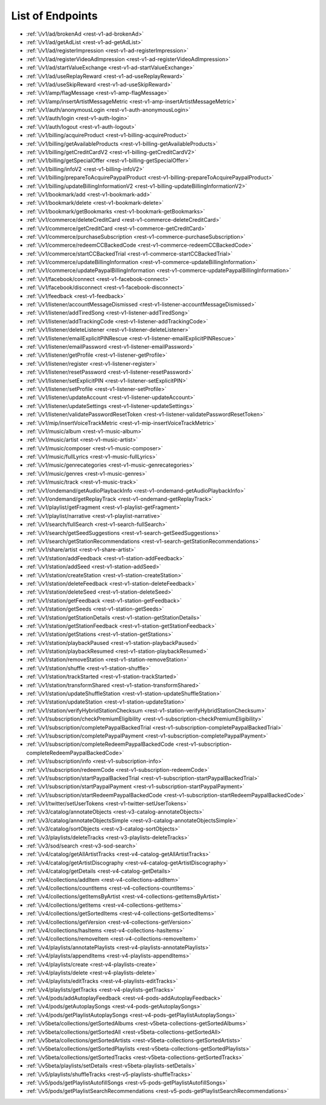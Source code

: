 =================
List of Endpoints
=================

.. index::
   single: REST Endpoints

.. _endpoints:

- :ref:`\/v1/ad/brokenAd <rest-v1-ad-brokenAd>`
- :ref:`\/v1/ad/getAdList <rest-v1-ad-getAdList>`
- :ref:`\/v1/ad/registerImpression <rest-v1-ad-registerImpression>`
- :ref:`\/v1/ad/registerVideoAdImpression <rest-v1-ad-registerVideoAdImpression>`
- :ref:`\/v1/ad/startValueExchange <rest-v1-ad-startValueExchange>`
- :ref:`\/v1/ad/useReplayReward <rest-v1-ad-useReplayReward>`
- :ref:`\/v1/ad/useSkipReward <rest-v1-ad-useSkipReward>`
- :ref:`\/v1/amp/flagMessage <rest-v1-amp-flagMessage>`
- :ref:`\/v1/amp/insertArtistMessageMetric <rest-v1-amp-insertArtistMessageMetric>`
- :ref:`\/v1/auth/anonymousLogin <rest-v1-auth-anonymousLogin>`
- :ref:`\/v1/auth/login <rest-v1-auth-login>`
- :ref:`\/v1/auth/logout <rest-v1-auth-logout>`
- :ref:`\/v1/billing/acquireProduct <rest-v1-billing-acquireProduct>`
- :ref:`\/v1/billing/getAvailableProducts <rest-v1-billing-getAvailableProducts>`
- :ref:`\/v1/billing/getCreditCardV2 <rest-v1-billing-getCreditCardV2>`
- :ref:`\/v1/billing/getSpecialOffer <rest-v1-billing-getSpecialOffer>`
- :ref:`\/v1/billing/infoV2 <rest-v1-billing-infoV2>`
- :ref:`\/v1/billing/prepareToAcquirePaypalProduct <rest-v1-billing-prepareToAcquirePaypalProduct>`
- :ref:`\/v1/billing/updateBillingInformationV2 <rest-v1-billing-updateBillingInformationV2>`
- :ref:`\/v1/bookmark/add <rest-v1-bookmark-add>`
- :ref:`\/v1/bookmark/delete <rest-v1-bookmark-delete>`
- :ref:`\/v1/bookmark/getBookmarks <rest-v1-bookmark-getBookmarks>`
- :ref:`\/v1/commerce/deleteCreditCard <rest-v1-commerce-deleteCreditCard>`
- :ref:`\/v1/commerce/getCreditCard <rest-v1-commerce-getCreditCard>`
- :ref:`\/v1/commerce/purchaseSubscription <rest-v1-commerce-purchaseSubscription>`
- :ref:`\/v1/commerce/redeemCCBackedCode <rest-v1-commerce-redeemCCBackedCode>`
- :ref:`\/v1/commerce/startCCBackedTrial <rest-v1-commerce-startCCBackedTrial>`
- :ref:`\/v1/commerce/updateBillingInformation <rest-v1-commerce-updateBillingInformation>`
- :ref:`\/v1/commerce/updatePaypalBillingInformation <rest-v1-commerce-updatePaypalBillingInformation>`
- :ref:`\/v1/facebook/connect <rest-v1-facebook-connect>`
- :ref:`\/v1/facebook/disconnect <rest-v1-facebook-disconnect>`
- :ref:`\/v1/feedback <rest-v1-feedback>`
- :ref:`\/v1/listener/accountMessageDismissed <rest-v1-listener-accountMessageDismissed>`
- :ref:`\/v1/listener/addTiredSong <rest-v1-listener-addTiredSong>`
- :ref:`\/v1/listener/addTrackingCode <rest-v1-listener-addTrackingCode>`
- :ref:`\/v1/listener/deleteListener <rest-v1-listener-deleteListener>`
- :ref:`\/v1/listener/emailExplicitPINRescue <rest-v1-listener-emailExplicitPINRescue>`
- :ref:`\/v1/listener/emailPassword <rest-v1-listener-emailPassword>`
- :ref:`\/v1/listener/getProfile <rest-v1-listener-getProfile>`
- :ref:`\/v1/listener/register <rest-v1-listener-register>`
- :ref:`\/v1/listener/resetPassword <rest-v1-listener-resetPassword>`
- :ref:`\/v1/listener/setExplicitPIN <rest-v1-listener-setExplicitPIN>`
- :ref:`\/v1/listener/setProfile <rest-v1-listener-setProfile>`
- :ref:`\/v1/listener/updateAccount <rest-v1-listener-updateAccount>`
- :ref:`\/v1/listener/updateSettings <rest-v1-listener-updateSettings>`
- :ref:`\/v1/listener/validatePasswordResetToken <rest-v1-listener-validatePasswordResetToken>`
- :ref:`\/v1/mip/insertVoiceTrackMetric <rest-v1-mip-insertVoiceTrackMetric>`
- :ref:`\/v1/music/album <rest-v1-music-album>`
- :ref:`\/v1/music/artist <rest-v1-music-artist>`
- :ref:`\/v1/music/composer <rest-v1-music-composer>`
- :ref:`\/v1/music/fullLyrics <rest-v1-music-fullLyrics>`
- :ref:`\/v1/music/genrecategories <rest-v1-music-genrecategories>`
- :ref:`\/v1/music/genres <rest-v1-music-genres>`
- :ref:`\/v1/music/track <rest-v1-music-track>`
- :ref:`\/v1/ondemand/getAudioPlaybackInfo <rest-v1-ondemand-getAudioPlaybackInfo>`
- :ref:`\/v1/ondemand/getReplayTrack <rest-v1-ondemand-getReplayTrack>`
- :ref:`\/v1/playlist/getFragment <rest-v1-playlist-getFragment>`
- :ref:`\/v1/playlist/narrative <rest-v1-playlist-narrative>`
- :ref:`\/v1/search/fullSearch <rest-v1-search-fullSearch>`
- :ref:`\/v1/search/getSeedSuggestions <rest-v1-search-getSeedSuggestions>`
- :ref:`\/v1/search/getStationRecommendations <rest-v1-search-getStationRecommendations>`
- :ref:`\/v1/share/artist <rest-v1-share-artist>`
- :ref:`\/v1/station/addFeedback <rest-v1-station-addFeedback>`
- :ref:`\/v1/station/addSeed <rest-v1-station-addSeed>`
- :ref:`\/v1/station/createStation <rest-v1-station-createStation>`
- :ref:`\/v1/station/deleteFeedback <rest-v1-station-deleteFeedback>`
- :ref:`\/v1/station/deleteSeed <rest-v1-station-deleteSeed>`
- :ref:`\/v1/station/getFeedback <rest-v1-station-getFeedback>`
- :ref:`\/v1/station/getSeeds <rest-v1-station-getSeeds>`
- :ref:`\/v1/station/getStationDetails <rest-v1-station-getStationDetails>`
- :ref:`\/v1/station/getStationFeedback <rest-v1-station-getStationFeedback>`
- :ref:`\/v1/station/getStations <rest-v1-station-getStations>`
- :ref:`\/v1/station/playbackPaused <rest-v1-station-playbackPaused>`
- :ref:`\/v1/station/playbackResumed <rest-v1-station-playbackResumed>`
- :ref:`\/v1/station/removeStation <rest-v1-station-removeStation>`
- :ref:`\/v1/station/shuffle <rest-v1-station-shuffle>`
- :ref:`\/v1/station/trackStarted <rest-v1-station-trackStarted>`
- :ref:`\/v1/station/transformShared <rest-v1-station-transformShared>`
- :ref:`\/v1/station/updateShuffleStation <rest-v1-station-updateShuffleStation>`
- :ref:`\/v1/station/updateStation <rest-v1-station-updateStation>`
- :ref:`\/v1/station/verifyHybridStationChecksum <rest-v1-station-verifyHybridStationChecksum>`
- :ref:`\/v1/subscription/checkPremiumEligibility <rest-v1-subscription-checkPremiumEligibility>`
- :ref:`\/v1/subscription/completePaypalBackedTrial <rest-v1-subscription-completePaypalBackedTrial>`
- :ref:`\/v1/subscription/completePaypalPayment <rest-v1-subscription-completePaypalPayment>`
- :ref:`\/v1/subscription/completeRedeemPaypalBackedCode <rest-v1-subscription-completeRedeemPaypalBackedCode>`
- :ref:`\/v1/subscription/info <rest-v1-subscription-info>`
- :ref:`\/v1/subscription/redeemCode <rest-v1-subscription-redeemCode>`
- :ref:`\/v1/subscription/startPaypalBackedTrial <rest-v1-subscription-startPaypalBackedTrial>`
- :ref:`\/v1/subscription/startPaypalPayment <rest-v1-subscription-startPaypalPayment>`
- :ref:`\/v1/subscription/startRedeemPaypalBackedCode <rest-v1-subscription-startRedeemPaypalBackedCode>`
- :ref:`\/v1/twitter/setUserTokens <rest-v1-twitter-setUserTokens>`
- :ref:`\/v3/catalog/annotateObjects <rest-v3-catalog-annotateObjects>`
- :ref:`\/v3/catalog/annotateObjectsSimple <rest-v3-catalog-annotateObjectsSimple>`
- :ref:`\/v3/catalog/sortObjects <rest-v3-catalog-sortObjects>`
- :ref:`\/v3/playlists/deleteTracks <rest-v3-playlists-deleteTracks>`
- :ref:`\/v3/sod/search <rest-v3-sod-search>`
- :ref:`\/v4/catalog/getAllArtistTracks <rest-v4-catalog-getAllArtistTracks>`
- :ref:`\/v4/catalog/getArtistDiscography <rest-v4-catalog-getArtistDiscography>`
- :ref:`\/v4/catalog/getDetails <rest-v4-catalog-getDetails>`
- :ref:`\/v4/collections/addItem <rest-v4-collections-addItem>`
- :ref:`\/v4/collections/countItems <rest-v4-collections-countItems>`
- :ref:`\/v4/collections/getItemsByArtist <rest-v4-collections-getItemsByArtist>`
- :ref:`\/v4/collections/getItems <rest-v4-collections-getItems>`
- :ref:`\/v4/collections/getSortedItems <rest-v4-collections-getSortedItems>`
- :ref:`\/v4/collections/getVersion <rest-v4-collections-getVersion>`
- :ref:`\/v4/collections/hasItems <rest-v4-collections-hasItems>`
- :ref:`\/v4/collections/removeItem <rest-v4-collections-removeItem>`
- :ref:`\/v4/playlists/annotatePlaylists <rest-v4-playlists-annotatePlaylists>`
- :ref:`\/v4/playlists/appendItems <rest-v4-playlists-appendItems>`
- :ref:`\/v4/playlists/create <rest-v4-playlists-create>`
- :ref:`\/v4/playlists/delete <rest-v4-playlists-delete>`
- :ref:`\/v4/playlists/editTracks <rest-v4-playlists-editTracks>`
- :ref:`\/v4/playlists/getTracks <rest-v4-playlists-getTracks>`
- :ref:`\/v4/pods/addAutoplayFeedback <rest-v4-pods-addAutoplayFeedback>`
- :ref:`\/v4/pods/getAutoplaySongs <rest-v4-pods-getAutoplaySongs>`
- :ref:`\/v4/pods/getPlaylistAutoplaySongs <rest-v4-pods-getPlaylistAutoplaySongs>`
- :ref:`\/v5beta/collections/getSortedAlbums <rest-v5beta-collections-getSortedAlbums>`
- :ref:`\/v5beta/collections/getSortedAll <rest-v5beta-collections-getSortedAll>`
- :ref:`\/v5beta/collections/getSortedArtists <rest-v5beta-collections-getSortedArtists>`
- :ref:`\/v5beta/collections/getSortedPlaylists <rest-v5beta-collections-getSortedPlaylists>`
- :ref:`\/v5beta/collections/getSortedTracks <rest-v5beta-collections-getSortedTracks>`
- :ref:`\/v5beta/playlists/setDetails <rest-v5beta-playlists-setDetails>`
- :ref:`\/v5/playlists/shuffleTracks <rest-v5-playlists-shuffleTracks>`
- :ref:`\/v5/pods/getPlaylistAutofillSongs <rest-v5-pods-getPlaylistAutofillSongs>`
- :ref:`\/v5/pods/getPlaylistSearchRecommendations <rest-v5-pods-getPlaylistSearchRecommendations>`
